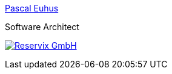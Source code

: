 [subs="attributes"]
++++
<link rel="stylesheet" href="../../_shared/base.css"/>
<div class="event">
ifdef::host-logo-url[]
    <div class="participant">
        <a href="{host-url}"><img src="{host-logo-url}" class="logo" style="{host-logo-style}"></a>
        <div class="name">
            <p><a href="{host-url}">{host-name}</a></p>
            <p><a href="{host-twitter-url}" style="{host-twitter-style}">
                <i class="fab fa-twitter-square"></i> {host-twitter-name}
            </a></p>
        </div>
    </div>
endif::[]
</div>
<div class="event">
    <div class="participant">
		<div class="name">
			<p><a href="https://pascal.euhus.dev">Pascal Euhus</a></p>
			<p>Software Architect</p>
		</div>
	</div>
	<div class="participant">
		<div class="name">
            <p><a href="https://www.reservix.de/">
                <img class="rx-logo" src="{rx-logo-url}" alt="Reservix GmbH"/>
            </a></p>
		</div>
	</div>
</div>
++++
